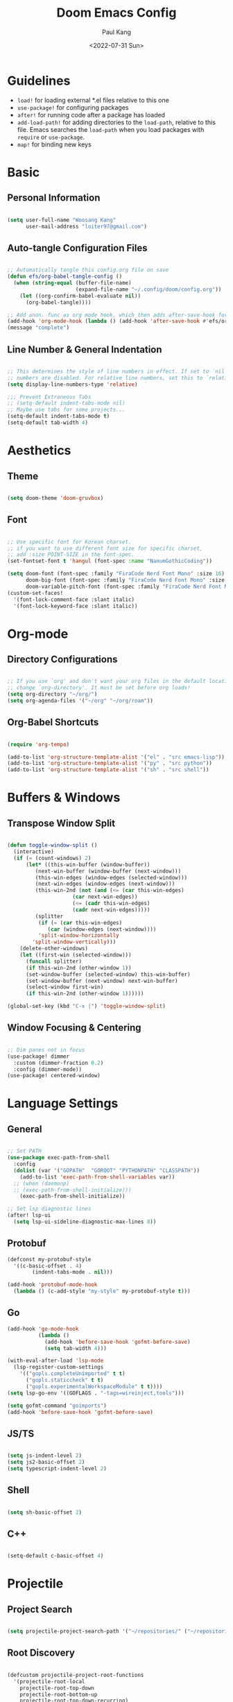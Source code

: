 #+title: Doom Emacs Config
#+date:<2022-07-31 Sun>
#+author: Paul Kang
#+PROPERTY: header-args:emacs-lisp :tangle ./config.el

* Guidelines
+ =load!= for loading external *.el files relative to this one
+ =use-package!= for configuring packages
+ =after!= for running code after a package has loaded
+ =add-load-path!= for adding directories to the =load-path=, relative to
  this file. Emacs searches the =load-path= when you load packages with
  =require= or =use-package=.
+ =map!= for binding new keys

* Basic
** Personal Information
#+begin_src emacs-lisp

(setq user-full-name "Woosang Kang"
      user-mail-address "loiter97@gmail.com")

#+end_src

** Auto-tangle Configuration Files
#+begin_src emacs-lisp

;; Automatically tangle this config.org file on save
(defun efs/org-babel-tangle-config ()
  (when (string-equal (buffer-file-name)
                      (expand-file-name "~/.config/doom/config.org"))
    (let ((org-confirm-babel-evaluate nil))
      (org-babel-tangle))))

;; Add anon. func as org mode hook, which then adds after-save-hook for current buffer
(add-hook 'org-mode-hook (lambda () (add-hook 'after-save-hook #'efs/org-babel-tangle-config)))
(message "complete")
#+end_src

#+RESULTS:
: complete

** Line Number & General Indentation
#+begin_src emacs-lisp

;; This determines the style of line numbers in effect. If set to `nil', line
;; numbers are disabled. For relative line numbers, set this to `relative'.
(setq display-line-numbers-type 'relative)

;;; Prevent Extraneous Tabs
;; (setq-default indent-tabs-mode nil)
;; Maybe use tabs for some projects...
(setq-default indent-tabs-mode t)
(setq-default tab-width 4)

#+end_src

#+RESULTS:
: 4

* Aesthetics
** Theme
#+begin_src emacs-lisp

(setq doom-theme 'doom-gruvbox)

#+end_src

#+RESULTS:
: doom-gruvbox

** Font
#+begin_src emacs-lisp

;; Use specific font for Korean charset.
;; if you want to use different font size for specific charset,
;; add :size POINT-SIZE in the font-spec.
(set-fontset-font t 'hangul (font-spec :name "NanumGothicCoding"))

(setq doom-font (font-spec :family "FiraCode Nerd Font Mono" :size 16)
      doom-big-font (font-spec :family "FiraCode Nerd Font Mono" :size 20)
      doom-variable-pitch-font (font-spec :family "FiraCode Nerd Font Mono" :size 16))
(custom-set-faces!
  '(font-lock-comment-face :slant italic)
  '(font-lock-keyword-face :slant italic))

#+end_src

* Org-mode
** Directory Configurations
#+begin_src emacs-lisp

;; If you use `org' and don't want your org files in the default location below,
;; change `org-directory'. It must be set before org loads!
(setq org-directory "~/org/")
(setq org-agenda-files '("~/org" "~/org/roam"))

#+end_src

#+RESULTS:
| ~/org | ~/org/muselive | ~/org/muselive/sprints | ~/org/roam |

** Org-Babel Shortcuts
#+begin_src emacs-lisp

(require 'org-tempo)

(add-to-list 'org-structure-template-alist '("el" . "src emacs-lisp"))
(add-to-list 'org-structure-template-alist '("py" . "src python"))
(add-to-list 'org-structure-template-alist '("sh" . "src shell"))

#+end_src

* Buffers & Windows
** Transpose Window Split
#+begin_src emacs-lisp

(defun toggle-window-split ()
  (interactive)
  (if (= (count-windows) 2)
      (let* ((this-win-buffer (window-buffer))
         (next-win-buffer (window-buffer (next-window)))
         (this-win-edges (window-edges (selected-window)))
         (next-win-edges (window-edges (next-window)))
         (this-win-2nd (not (and (<= (car this-win-edges)
                     (car next-win-edges))
                     (<= (cadr this-win-edges)
                     (cadr next-win-edges)))))
         (splitter
          (if (= (car this-win-edges)
             (car (window-edges (next-window))))
          'split-window-horizontally
        'split-window-vertically)))
    (delete-other-windows)
    (let ((first-win (selected-window)))
      (funcall splitter)
      (if this-win-2nd (other-window 1))
      (set-window-buffer (selected-window) this-win-buffer)
      (set-window-buffer (next-window) next-win-buffer)
      (select-window first-win)
      (if this-win-2nd (other-window 1))))))

(global-set-key (kbd "C-x |") 'toggle-window-split)

#+end_src

#+RESULTS:
: toggle-window-split

** Window Focusing & Centering
#+begin_src emacs-lisp

;; Dim panes not in focus
(use-package! dimmer
  :custom (dimmer-fraction 0.2)
  :config (dimmer-mode))
(use-package! centered-window)

#+end_src

* Language Settings
** General
#+begin_src emacs-lisp

;; Set PATH
(use-package exec-path-from-shell
  :config
  (dolist (var '("GOPATH"  "GOROOT" "PYTHONPATH" "CLASSPATH"))
    (add-to-list 'exec-path-from-shell-variables var))
  ;; (when (daemonp)
  ;; (exec-path-from-shell-initialize)))
    (exec-path-from-shell-initialize))

;; Set lsp diagnostic lines
(after! lsp-ui
  (setq lsp-ui-sideline-diagnostic-max-lines 8))
#+end_src

#+RESULTS:
: 8

** Protobuf
#+begin_src emacs-lisp
(defconst my-protobuf-style
  '((c-basic-offset . 4)
        (indent-tabs-mode . nil)))

(add-hook 'protobuf-mode-hook
  (lambda () (c-add-style "my-style" my-protobuf-style t)))
#+end_src

#+RESULTS:
| lambda | nil | (c-add-style my-style my-protobuf-style t) |

** Go
#+begin_src emacs-lisp
(add-hook 'go-mode-hook
          (lambda ()
            (add-hook 'before-save-hook 'gofmt-before-save)
            (setq tab-width 4)))

(with-eval-after-load 'lsp-mode
  (lsp-register-custom-settings
    '(("gopls.completeUnimported" t t)
      ("gopls.staticcheck" t t)
      ("gopls.experimentalWorkspaceModule" t t))))
(setq lsp-go-env '((GOFLAGS . "-tags=wireinject,tools")))

(setq gofmt-command "goimports")
(add-hook 'before-save-hook 'gofmt-before-save)

#+end_src

#+RESULTS:
| undo-fu-session-save-safe | gofmt-before-save |

** JS/TS
#+begin_src emacs-lisp

(setq js-indent-level 2)
(setq js2-basic-offset 2)
(setq typescript-indent-level 2)

#+end_src

** Shell
#+begin_src emacs-lisp

(setq sh-basic-offset 2)

#+end_src

** C++
#+begin_src emacs-lisp

(setq-default c-basic-offset 4)

#+end_src

* Projectile
** Project Search
#+begin_src emacs-lisp

(setq projectile-project-search-path '("~/repositories/" ("~/repositories/muselive" . 1)))

#+end_src

** Root Discovery
#+begin_src emacs-lisp

(defcustom projectile-project-root-functions
  '(projectile-root-local
    projectile-root-top-down
    projectile-root-bottom-up
    projectile-root-top-down-recurring)
  "A list of functions for finding project roots."
  :group 'projectile
  :type '(repeat function))

#+end_src

#+begin_src emacs-lisp

;; Register directories with go.mod as a independent project
(after! projectile
  (projectile-register-project-type
    'go
    '("go.mod")
    :project-file "go.mod")
  (projectile-register-project-type
    'java
    '(".project")
    :project-file ".project")
)

(message "complete")
#+end_src

#+RESULTS:
: complete

* Version Control
** Blamer
#+begin_src emacs-lisp

(use-package! blamer
  :bind (("s-i" . blamer-show-commit-info))
  :defer 20
  :custom
  (blamer-idle-time 0.3)
  (blamer-min-offset 35)
  :custom-face
  (blamer-face ((t :foreground "#7a88cf"
                    :background nil
                    :height 140
                    :italic t)))
  :config
  (global-blamer-mode 1))

;; Make commit message windows long enough to read
(setq blamer-max-commit-message-length 80)

#+end_src

* ETC
** File Listing
#+begin_src emacs-lisp

;; List directories first for ls-lisp
(setq ls-lisp-dirs-first t)

#+end_src

** Terraform
#+begin_src emacs-lisp

(require 'company-terraform)
(company-terraform-init)

#+end_src

** Forge (Github)
#+begin_src emacs-lisp
(setq auth-sources '("~/.authinfo"))
;; (ghub-request "GET" "/user" nil
;;               :forge 'github
;;               :host "api.github.com"
;;               :username "muse-paul"
;;               :auth 'forge)
(setq code-review-auth-login-marker 'forge)
#+end_src

#+RESULTS:
: forge

** LaTex
#+begin_src emacs-lisp
(setq org-preview-latex-default-process 'dvisvgm)
(after! org (setq org-startup-with-latex-preview t))
(add-hook 'org-mode-hook 'org-fragtog-mode)

;; (setf (cadr (assoc "ChkTeX" TeX-command-list)) "chktex -v6 -n8 %s")
(message "complete")
#+end_src

#+RESULTS:
: complete

** emacsclient
#+begin_src emacs-lisp
;; (add-to-list 'default-frame-alist '(fullscreen . fullboth))
#+end_src

** Dired
#+begin_src emacs-lisp
(setq insert-directory-program "gls" dired-use-ls-dired t)
(setq dired-listing-switches "-al --group-directories-first")
(when (eq system-type 'darwin)
  (setq insert-directory-program "/opt/homebrew/bin/gls"))

(add-hook 'dired-mode-hook 'treemacs-icons-dired-mode)
#+end_src

#+RESULTS:
| treemacs-icons-dired-mode | doom--recentf-add-dired-directory-h | +dired-disable-gnu-ls-flags-maybe-h | dired-omit-mode | diredfl-mode |

** Treemacs
#+begin_src emacs-lisp
(setq doom-themes-treemacs-theme "doom-colors")
#+end_src

#+RESULTS:
: doom-colors

** Hugo - Static websites with Org files
#+begin_src emacs-lisp
(use-package ox-hugo
  :ensure t   ;Auto-install the package from Melpa
  :after ox)

;; Populates only the EXPORT_FILE_NAME property in the inserted heading.
(with-eval-after-load 'org-capture
  (defun org-hugo-new-subtree-post-capture-template ()
    "Returns `org-capture' template string for new Hugo post.
See `org-capture-templates' for more information."
    (let* ((title (read-from-minibuffer "Post Title: ")) ;Prompt to enter the post title
           (fname (org-hugo-slug title)))
      (mapconcat #'identity
                 `(
                   ,(concat "* TODO " title)
                   ":PROPERTIES:"
                   ,(concat ":EXPORT_FILE_NAME: " fname)
                   ":END:"
                   "%?\n")          ;Place the cursor here finally
                 "\n")))

  (add-to-list 'org-capture-templates
               '("h"                ;`org-capture' binding + h
                 "Hugo post"
                 entry
                 ;; It is assumed that below file is present in `org-directory'
                 ;; and that it has a "Blog Ideas" heading. It can even be a
                 ;; symlink pointing to the actual location of all-posts.org!
                 (file+olp "posts.org" "Posts")
                 (function org-hugo-new-subtree-post-capture-template))))

(setq org-log-done 'time)
#+end_src

#+begin_src emacs-lisp
(add-to-list 'load-path "~/.opam/4.13.1/share/emacs/site-lisp")
(require 'ocp-indent)
#+end_src
